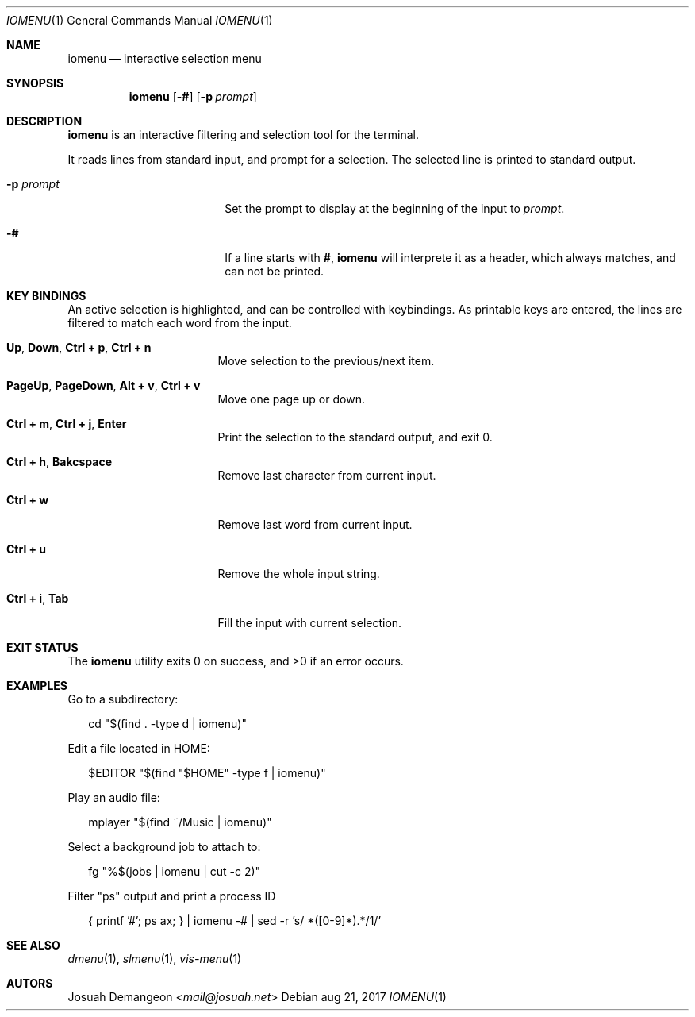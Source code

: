 .Dd aug 21, 2017
.Dt IOMENU 1
.Os
.Sh NAME
.Nm iomenu
.Nd interactive selection menu
.Sh SYNOPSIS
.Nm
.Op Fl #
.Op Fl p Ar prompt
.Sh DESCRIPTION
.Nm
is an interactive filtering and selection tool for the terminal.
.Pp
It reads lines from standard input, and prompt for a selection.
The selected line is printed to standard output.
.Bl -tag -width XXXXXXXXXXXXXXXX
.It Fl p Ar prompt
Set the prompt to display at the beginning of the input to
.Ar prompt .
.It Fl #
If a line starts with
.Li # ,
.Nm
will interprete it as a header, which always matches, and can not be
printed.
.Pp
.Sh KEY BINDINGS
An active selection is highlighted, and can be controlled with keybindings.
As printable keys are entered, the lines are filtered to match each
word from the input.
.Bl -tag -width XXXXXXXXXXXXXXX
.It Ic Up Ns , Ic Down Ns , Ic Ctrl + p Ns , Ic Ctrl + n
Move selection to the previous/next item.
.It Ic PageUp Ns , Ic PageDown Ns , Ic Alt + v Ns , Ic Ctrl + v
Move one page up or down.
.It Ic Ctrl + m Ns , Ic Ctrl + j Ns , Ic Enter
Print the selection to the standard output, and exit 0.
.It Ic Ctrl + h Ns , Ic Bakcspace
Remove last character from current input.
.It Ic Ctrl + w
Remove last word from current input.
.It Ic Ctrl + u
Remove the whole input string.
.It Ic Ctrl + i Ns , Ic Tab
Fill the input with current selection.
.El
.Sh EXIT STATUS
.Ex -std
.Sh EXAMPLES
Go to a subdirectory:
.Bd -literal -offset XX
cd "$(find . -type d | iomenu)"
.Ed
.Pp
Edit a file located in
.Ev HOME :
.Bd -literal -offset XX
$EDITOR "$(find "$HOME" -type f | iomenu)"
.Ed
.Pp
Play an audio file:
.Bd -literal -offset XX
mplayer "$(find ~/Music | iomenu)"
.Ed
.Pp
Select a background job to attach to:
.Bd -literal -offset XX
fg "%$(jobs | iomenu | cut -c 2)"
.Ed
.Pp
Filter "ps" output and print a process ID
.Bd -literal -offset XX
{ printf '#'; ps ax; } | iomenu -# | sed -r 's/ *([0-9]*).*/\1/'
.Ed
.Sh SEE ALSO
.Xr dmenu 1 ,
.Xr slmenu 1 ,
.Xr vis-menu 1
.Sh AUTORS
.An Josuah Demangeon Aq Mt mail@josuah.net
